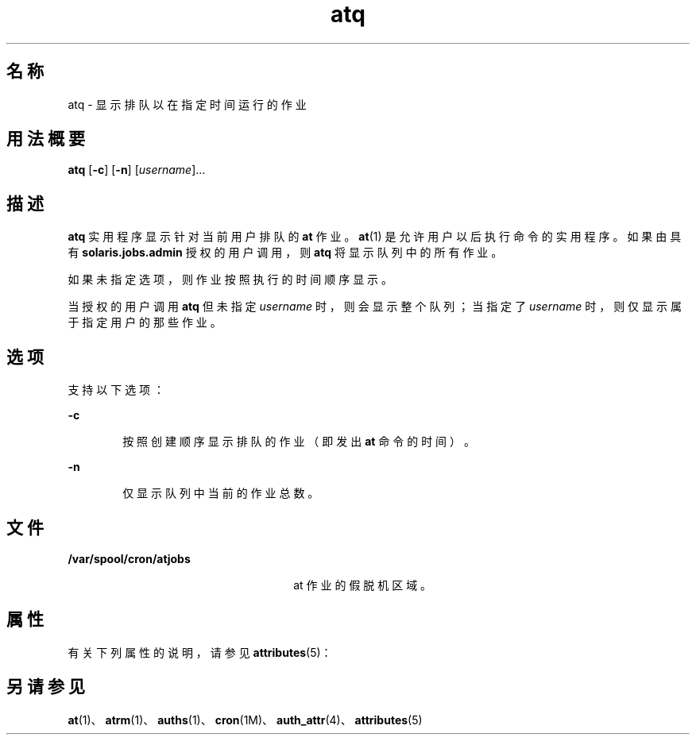 '\" te
.\" Copyright 1989 AT&T
.\" Copyright (c) 1985 Regents of the University of California.All rights reserved.The Berkeley software License Agreement specifies the terms and conditions for redistribution.
.\" Copyright (c) 1999 Sun Microsystems, Inc., All Rights Reserved.
.TH atq 1 "1999 年 8 月 13 日" "SunOS 5.11" "用户命令"
.SH 名称
atq \- 显示排队以在指定时间运行的作业
.SH 用法概要
.LP
.nf
\fBatq\fR [\fB-c\fR] [\fB-n\fR] [\fIusername\fR]...
.fi

.SH 描述
.sp
.LP
\fBatq\fR 实用程序显示针对当前用户排队的 \fBat\fR 作业。\fBat\fR(1) 是允许用户以后执行命令的实用程序。如果由具有 \fBsolaris.jobs.admin\fR 授权的用户调用，则 \fBatq\fR 将显示队列中的所有作业。
.sp
.LP
如果未指定选项，则作业按照执行的时间顺序显示。
.sp
.LP
当授权的用户调用 \fBatq\fR 但未指定 \fIusername\fR 时，则会显示整个队列；当指定了 \fIusername\fR 时，则仅显示属于指定用户的那些作业。
.SH 选项
.sp
.LP
支持以下选项：
.sp
.ne 2
.mk
.na
\fB\fB-c\fR\fR
.ad
.RS 6n
.rt  
按照创建顺序显示排队的作业（即发出 \fBat\fR 命令的时间）。
.RE

.sp
.ne 2
.mk
.na
\fB\fB-n\fR\fR
.ad
.RS 6n
.rt  
仅显示队列中当前的作业总数。
.RE

.SH 文件
.sp
.ne 2
.mk
.na
\fB\fB/var/spool/cron/atjobs\fR\fR
.ad
.RS 26n
.rt  
at 作业的假脱机区域。
.RE

.SH 属性
.sp
.LP
有关下列属性的说明，请参见 \fBattributes\fR(5)：
.sp

.sp
.TS
tab() box;
cw(2.75i) |cw(2.75i) 
lw(2.75i) |lw(2.75i) 
.
属性类型属性值
_
可用性system/core-os
.TE

.SH 另请参见
.sp
.LP
\fBat\fR(1)、\fBatrm\fR(1)、\fBauths\fR(1)、\fBcron\fR(1M)、\fBauth_attr\fR(4)、\fBattributes\fR(5)

